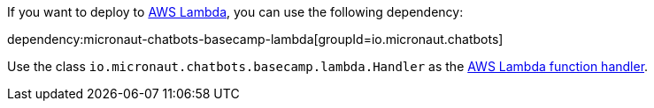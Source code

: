 If you want to deploy to https://aws.amazon.com/lambda/[AWS Lambda], you can use the following dependency:

dependency:micronaut-chatbots-basecamp-lambda[groupId=io.micronaut.chatbots]

Use the class `io.micronaut.chatbots.basecamp.lambda.Handler`
as the https://docs.aws.amazon.com/lambda/latest/dg/java-handler.html[AWS Lambda function handler].
